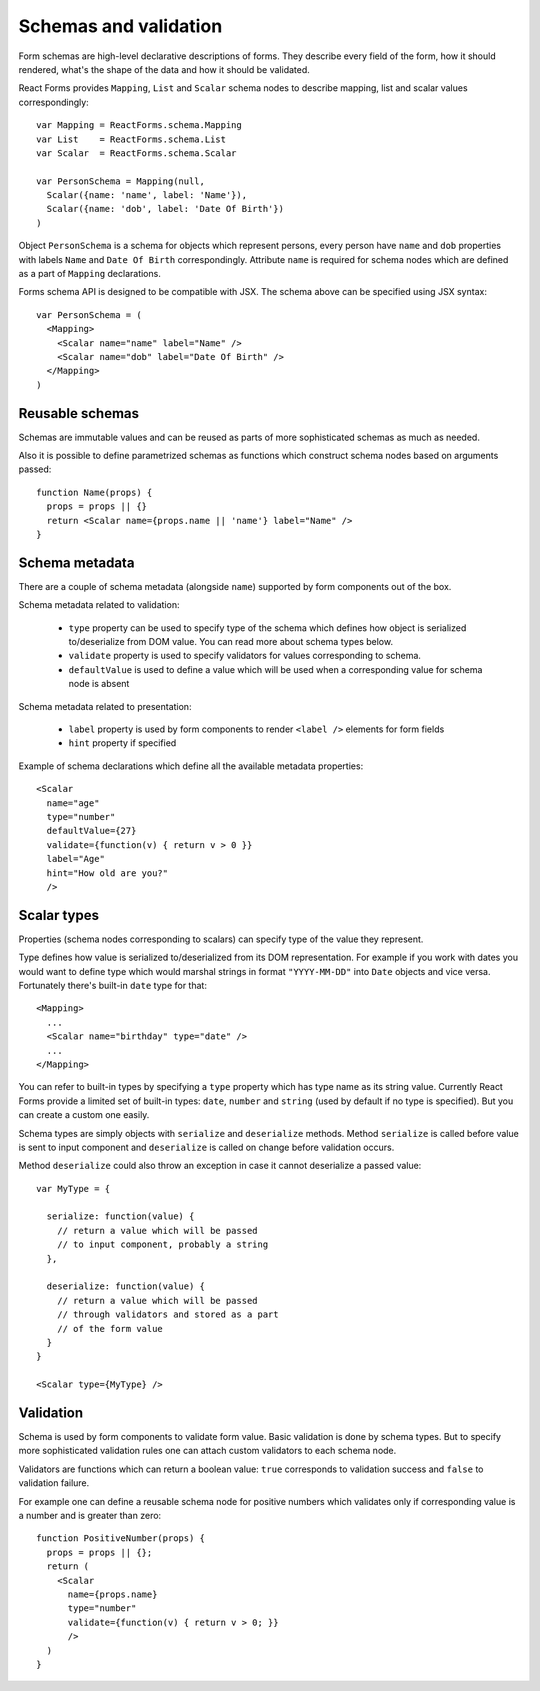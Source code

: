 Schemas and validation
======================

Form schemas are high-level declarative descriptions of forms. They describe
every field of the form, how it should rendered, what's the shape of the data
and how it should be validated.

React Forms provides ``Mapping``, ``List`` and ``Scalar`` schema nodes to
describe mapping, list and scalar values correspondingly::

  var Mapping = ReactForms.schema.Mapping
  var List    = ReactForms.schema.List
  var Scalar  = ReactForms.schema.Scalar

  var PersonSchema = Mapping(null,
    Scalar({name: 'name', label: 'Name'}),
    Scalar({name: 'dob', label: 'Date Of Birth'})
  )

Object ``PersonSchema`` is a schema for objects which represent persons, every
person have ``name`` and ``dob`` properties with labels ``Name`` and ``Date Of
Birth`` correspondingly. Attribute ``name`` is required for schema nodes which
are defined as a part of ``Mapping`` declarations.

Forms schema API is designed to be compatible with JSX. The schema above can be
specified using JSX syntax::

  var PersonSchema = (
    <Mapping>
      <Scalar name="name" label="Name" />
      <Scalar name="dob" label="Date Of Birth" />
    </Mapping>
  )

Reusable schemas
----------------

Schemas are immutable values and can be reused as parts of more sophisticated
schemas as much as needed.

Also it is possible to define parametrized schemas as functions which construct
schema nodes based on arguments passed::

  function Name(props) {
    props = props || {}
    return <Scalar name={props.name || 'name'} label="Name" />
  }

Schema metadata
---------------

There are a couple of schema metadata (alongside ``name``) supported by form
components out of the box.

Schema metadata related to validation:

  * ``type`` property can be used to specify type of the schema which defines how
    object is serialized to/deserialize from DOM value. You can read more about
    schema types below.
  * ``validate`` property is used to specify validators for
    values corresponding to schema.
  * ``defaultValue`` is used to define a value which will be used when a
    corresponding value for schema node is absent

Schema metadata related to presentation:

  * ``label`` property is used by form components to render ``<label />``
    elements for form fields
  * ``hint`` property if specified

Example of schema declarations which define all the available metadata
properties::

  <Scalar
    name="age"
    type="number"
    defaultValue={27}
    validate={function(v) { return v > 0 }}
    label="Age"
    hint="How old are you?"
    />

Scalar types
--------------

Properties (schema nodes corresponding to scalars) can specify type of the value
they represent.

Type defines how value is serialized to/deserialized from its DOM
representation. For example if you work with dates you would want to define type
which would marshal strings in format ``"YYYY-MM-DD"`` into ``Date`` objects and
vice versa. Fortunately there's built-in ``date`` type for that::

  <Mapping>
    ...
    <Scalar name="birthday" type="date" />
    ...
  </Mapping>

You can refer to built-in types by specifying a ``type`` property which has type
name as its string value. Currently React Forms provide a limited set of
built-in types: ``date``, ``number`` and ``string`` (used by default if no type
is specified). But you can create a custom one easily.

Schema types are simply objects with ``serialize`` and ``deserialize`` methods.
Method ``serialize`` is called before value is sent to input component and
``deserialize`` is called on change before validation occurs.

Method ``deserialize`` could also throw an exception in case it cannot
deserialize a passed value::

  var MyType = {

    serialize: function(value) {
      // return a value which will be passed
      // to input component, probably a string
    },

    deserialize: function(value) {
      // return a value which will be passed
      // through validators and stored as a part
      // of the form value
    }
  }

  <Scalar type={MyType} />

Validation
----------

Schema is used by form components to validate form value. Basic validation is
done by schema types. But to specify more sophisticated validation rules one can
attach custom validators to each schema node.

Validators are functions which can return a boolean value: ``true`` corresponds
to validation success and ``false`` to validation failure.

For example one can define a reusable schema node for positive numbers which
validates only if corresponding value is a number and is greater than zero::

  function PositiveNumber(props) {
    props = props || {};
    return (
      <Scalar
        name={props.name}
        type="number"
        validate={function(v) { return v > 0; }}
        />
    )
  }

